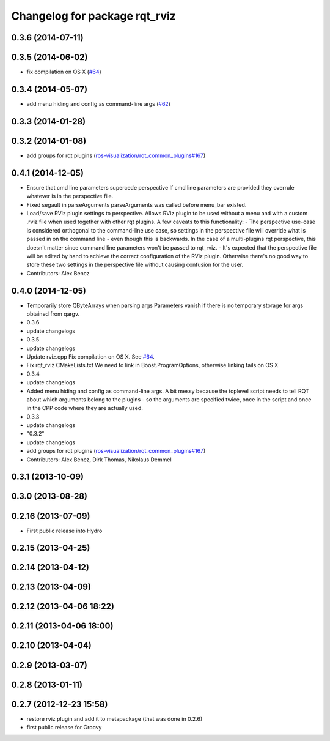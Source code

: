 ^^^^^^^^^^^^^^^^^^^^^^^^^^^^^^
Changelog for package rqt_rviz
^^^^^^^^^^^^^^^^^^^^^^^^^^^^^^

0.3.6 (2014-07-11)
------------------

0.3.5 (2014-06-02)
------------------
* fix compilation on OS X (`#64 <https://github.com/ros-visualization/rqt_robot_plugins/issues/64>`_)

0.3.4 (2014-05-07)
------------------
* add menu hiding and config as command-line args (`#62 <https://github.com/ros-visualization/rqt_robot_plugins/pull/62>`_)

0.3.3 (2014-01-28)
------------------

0.3.2 (2014-01-08)
------------------
* add groups for rqt plugins (`ros-visualization/rqt_common_plugins#167 <https://github.com/ros-visualization/rqt_common_plugins/issues/167>`_)

0.4.1 (2014-12-05)
------------------
* Ensure that cmd line parameters supercede perspective
  If cmd line parameters are provided they overrule whatever is in the
  perspective file.
* Fixed segault in parseArguments
  parseArguments was called before menu_bar existed.
* Load/save RViz plugin settings to perspective.
  Allows RViz plugin to be used without a menu and with a custom .rviz
  file when used together with other rqt plugins.
  A few caveats to this functionality:
  - The perspective use-case is considered orthogonal to the command-line
  use case, so settings in the perspective file will override what is
  passed in on the command line - even though this is backwards. In the
  case of a multi-plugins rqt perspective, this doesn't matter since
  command line parameters won't be passed to rqt_rviz.
  - It's expected that the perspective file will be edited by hand to
  achieve the correct configuration of the RViz plugin. Otherwise
  there's no good way to store these two settings in the perspective
  file without causing confusion for the user.
* Contributors: Alex Bencz

0.4.0 (2014-12-05)
------------------
* Temporarily store QByteArrays when parsing args
  Parameters vanish if there is no temporary storage for args obtained
  from qargv.
* 0.3.6
* update changelogs
* 0.3.5
* update changelogs
* Update rviz.cpp
  Fix compilation on OS X. See `#64 <https://github.com/clearpathrobotics/rqt_robot_plugins/issues/64>`_.
* Fix rqt_rviz CMakeLists.txt
  We need to link in Boost.ProgramOptions, otherwise linking fails on OS X.
* 0.3.4
* update changelogs
* Added menu hiding and config as command-line args.
  A bit messy because the toplevel script needs to tell RQT about which
  arguments belong to the plugins - so the arguments are specified twice,
  once in the script and once in the CPP code where they are actually
  used.
* 0.3.3
* update changelogs
* "0.3.2"
* update changelogs
* add groups for rqt plugins (`ros-visualization/rqt_common_plugins#167 <https://github.com/ros-visualization/rqt_common_plugins/issues/167>`_)
* Contributors: Alex Bencz, Dirk Thomas, Nikolaus Demmel

0.3.1 (2013-10-09)
------------------

0.3.0 (2013-08-28)
------------------

0.2.16 (2013-07-09)
-------------------
* First public release into Hydro

0.2.15 (2013-04-25)
-------------------

0.2.14 (2013-04-12)
-------------------

0.2.13 (2013-04-09)
-------------------

0.2.12 (2013-04-06 18:22)
-------------------------

0.2.11 (2013-04-06 18:00)
-------------------------

0.2.10 (2013-04-04)
-------------------

0.2.9 (2013-03-07)
------------------

0.2.8 (2013-01-11)
------------------

0.2.7 (2012-12-23 15:58)
------------------------
* restore rviz plugin and add it to metapackage (that was done in 0.2.6)
* first public release for Groovy
